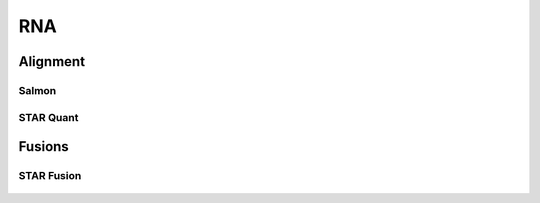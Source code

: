 ***
RNA
***

Alignment
=========

Salmon
------

.. figure:: RNA_Salmon.svg


STAR Quant
----------

.. figure:: RNA_Star_Quant.svg


Fusions
=======

STAR Fusion
-----------

.. figure:: RNA_Star_Fusion.svg
